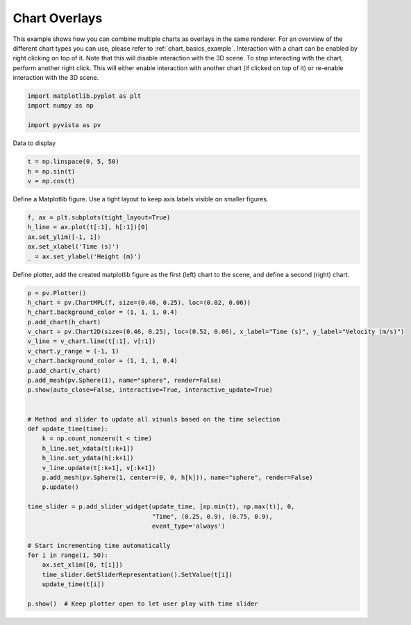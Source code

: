 
.. DO NOT EDIT.
.. THIS FILE WAS AUTOMATICALLY GENERATED BY SPHINX-GALLERY.
.. TO MAKE CHANGES, EDIT THE SOURCE PYTHON FILE:
.. "examples/02-plot/chart_overlays.py"
.. LINE NUMBERS ARE GIVEN BELOW.

.. only:: html

    .. note::
        :class: sphx-glr-download-link-note

        Click :ref:`here <sphx_glr_download_examples_02-plot_chart_overlays.py>`
        to download the full example code

.. rst-class:: sphx-glr-example-title

.. _sphx_glr_examples_02-plot_chart_overlays.py:


.. _chart_overlays_example:

Chart Overlays
~~~~~~~~~~~~~~

This example shows how you can combine multiple charts as overlays in
the same renderer. For an overview of the different chart types you
can use, please refer to :ref:`chart_basics_example`. Interaction with
a chart can be enabled by right clicking on top of it. Note that this
will disable interaction with the 3D scene. To stop interacting with
the chart, perform another right click. This will either enable
interaction with another chart (if clicked on top of it) or re-enable
interaction with the 3D scene.

.. GENERATED FROM PYTHON SOURCE LINES 17-23

.. code-block:: default


    import matplotlib.pyplot as plt
    import numpy as np

    import pyvista as pv








.. GENERATED FROM PYTHON SOURCE LINES 24-25

Data to display

.. GENERATED FROM PYTHON SOURCE LINES 25-29

.. code-block:: default

    t = np.linspace(0, 5, 50)
    h = np.sin(t)
    v = np.cos(t)








.. GENERATED FROM PYTHON SOURCE LINES 30-32

Define a Matplotlib figure.
Use a tight layout to keep axis labels visible on smaller figures.

.. GENERATED FROM PYTHON SOURCE LINES 32-39

.. code-block:: default


    f, ax = plt.subplots(tight_layout=True)
    h_line = ax.plot(t[:1], h[:1])[0]
    ax.set_ylim([-1, 1])
    ax.set_xlabel('Time (s)')
    _ = ax.set_ylabel('Height (m)')








.. GENERATED FROM PYTHON SOURCE LINES 41-43

Define plotter, add the created matplotlib figure as the first (left) chart
to the scene, and define a second (right) chart.

.. GENERATED FROM PYTHON SOURCE LINES 43-77

.. code-block:: default


    p = pv.Plotter()
    h_chart = pv.ChartMPL(f, size=(0.46, 0.25), loc=(0.02, 0.06))
    h_chart.background_color = (1, 1, 1, 0.4)
    p.add_chart(h_chart)
    v_chart = pv.Chart2D(size=(0.46, 0.25), loc=(0.52, 0.06), x_label="Time (s)", y_label="Velocity (m/s)")
    v_line = v_chart.line(t[:1], v[:1])
    v_chart.y_range = (-1, 1)
    v_chart.background_color = (1, 1, 1, 0.4)
    p.add_chart(v_chart)
    p.add_mesh(pv.Sphere(1), name="sphere", render=False)
    p.show(auto_close=False, interactive=True, interactive_update=True)


    # Method and slider to update all visuals based on the time selection
    def update_time(time):
        k = np.count_nonzero(t < time)
        h_line.set_xdata(t[:k+1])
        h_line.set_ydata(h[:k+1])
        v_line.update(t[:k+1], v[:k+1])
        p.add_mesh(pv.Sphere(1, center=(0, 0, h[k])), name="sphere", render=False)
        p.update()

    time_slider = p.add_slider_widget(update_time, [np.min(t), np.max(t)], 0,
                                      "Time", (0.25, 0.9), (0.75, 0.9),
                                      event_type='always')

    # Start incrementing time automatically
    for i in range(1, 50):
        ax.set_xlim([0, t[i]])
        time_slider.GetSliderRepresentation().SetValue(t[i])
        update_time(t[i])

    p.show()  # Keep plotter open to let user play with time slider



.. image-sg:: /examples/02-plot/images/sphx_glr_chart_overlays_001.png
   :alt: chart overlays
   :srcset: /examples/02-plot/images/sphx_glr_chart_overlays_001.png
   :class: sphx-glr-single-img






.. rst-class:: sphx-glr-timing

   **Total running time of the script:** ( 0 minutes  7.618 seconds)


.. _sphx_glr_download_examples_02-plot_chart_overlays.py:


.. only :: html

 .. container:: sphx-glr-footer
    :class: sphx-glr-footer-example



  .. container:: sphx-glr-download sphx-glr-download-python

     :download:`Download Python source code: chart_overlays.py <chart_overlays.py>`



  .. container:: sphx-glr-download sphx-glr-download-jupyter

     :download:`Download Jupyter notebook: chart_overlays.ipynb <chart_overlays.ipynb>`


.. only:: html

 .. rst-class:: sphx-glr-signature

    `Gallery generated by Sphinx-Gallery <https://sphinx-gallery.github.io>`_
